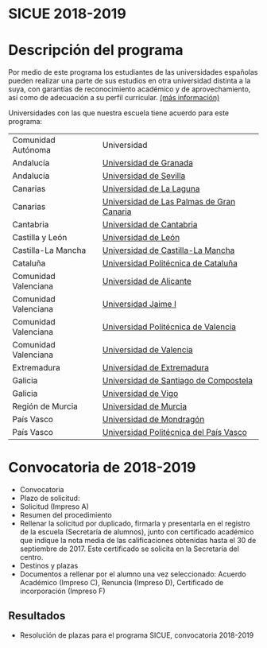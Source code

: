 #+HTML_HEAD: <style type="text/css"> <!--/*--><![CDATA[/*><!--*/ .title { display: none; } /*]]>*/--> </style>
#+OPTIONS: num:nil author:nil html-style:nil html-preamble:nil html-postamble:nil html-scripts:nil
#+EXPORT_FILE_NAME: ./exports/magalhaes1819.html

#+HTML: <h1 id="erasmus">SICUE 2018-2019</h1>
* Descripción del programa
Por medio de este programa los estudiantes de las universidades españolas pueden realizar una parte de sus estudios en otra universidad distinta a la suya, con garantías de reconocimiento académico y de aprovechamiento, así como de adecuación a su perfil curricular. [[http://www.upm.es/Estudiantes/Movilidad/Programas_Nacionales/SicueSeneca][(más información)]]

Universidades con las que nuestra escuela tiene acuerdo para este programa:

| Comunidad Autónoma   | Universidad                               |
| Andalucía            | [[https://www.ugr.es/][Universidad de Granada]]                    |
| Andalucía            | [[http://www.us.es/][Universidad de Sevilla]]                    |
| Canarias             | [[http://www.ull.es/][Universidad de La Laguna]]                  |
| Canarias             | [[https://www.ulpgc.es/node][Universidad de Las Palmas de Gran Canaria]] |
| Cantabria            | [[http://web.unican.es/][Universidad de Cantabria]]                  |
| Castilla y León      | [[https://www.unileon.es/][Universidad de León]]                       |
| Castilla-La Mancha   | [[http://www.uclm.es/][Universidad de Castilla-La Mancha]]         |
| Cataluña             | [[http://www.upc.edu/?set_language=es][Universidad Politécnica de Cataluña]]       |
| Comunidad Valenciana | [[http://www.ua.es/][Universidad de Alicante]]                   |
| Comunidad Valenciana | [[https://ujiapps.uji.es/][Universidad Jaime I]]                       |
| Comunidad Valenciana | [[http://www.upv.es/][Universidad Politécnica de Valencia]]       |
| Comunidad Valenciana | [[http://www.uv.es/][Universidad de Valencia]]                   |
| Extremadura          | [[http://www.unex.es/][Universidad de Extremadura]]                |
| Galicia              | [[http://www.usc.es/es/index.html][Universidad de Santiago de Compostela]]     |
| Galicia              | [[http://www.uvigo.es/][Universidad de Vigo]]                       |
| Región de Murcia     | [[http://www.um.es/][Universidad de Murcia]]                     |
| País Vasco           | [[http://www.mondragon.edu/es/es][Universidad de Mondragón]]                  |
| País Vasco           | [[http://www.ehu.eus/es/][Universidad Politécnica del País Vasco]]    |

* Convocatoria de 2018-2019
- Convocatoria
- Plazo de solicitud:
- Solicitud (Impreso A)
- Resumen del procedimiento
- Rellenar la solicitud por duplicado, firmarla y presentarla en el registro de la escuela (Secretaría de alumnos), junto con certificado académico que indique la nota media de las calificaciones obtenidas hasta el 30 de septiembre de 2017. Este certificado se solicita en la Secretaría del centro.
- Destinos y plazas
- Documentos a rellenar por el alumno una vez seleccionado: Acuerdo Académico (Impreso C), Renuncia (Impreso D), Certificado de incorporación (Impreso F)

** Resultados
- Resolución de plazas para el programa SICUE, convocatoria 2018-2019
